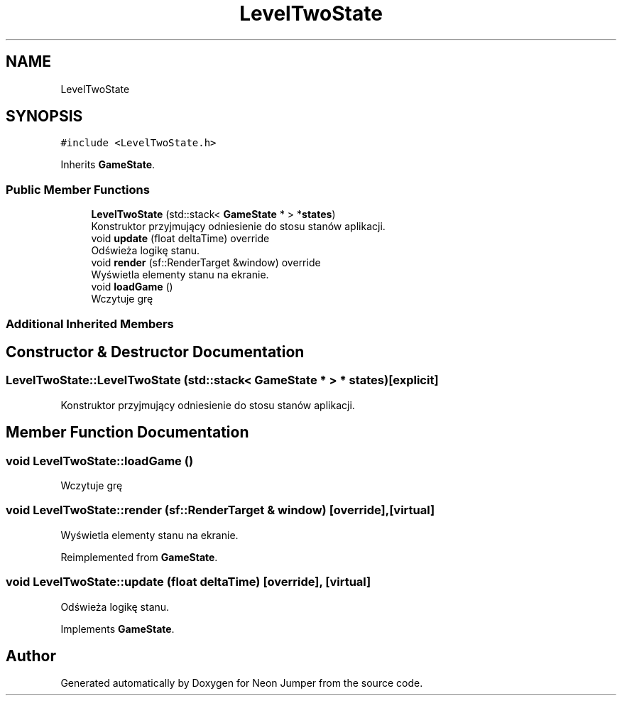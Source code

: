 .TH "LevelTwoState" 3 "Fri Jan 14 2022" "Version 1.0.0" "Neon Jumper" \" -*- nroff -*-
.ad l
.nh
.SH NAME
LevelTwoState
.SH SYNOPSIS
.br
.PP
.PP
\fC#include <LevelTwoState\&.h>\fP
.PP
Inherits \fBGameState\fP\&.
.SS "Public Member Functions"

.in +1c
.ti -1c
.RI "\fBLevelTwoState\fP (std::stack< \fBGameState\fP * > *\fBstates\fP)"
.br
.RI "Konstruktor przyjmujący odniesienie do stosu stanów aplikacji\&. "
.ti -1c
.RI "void \fBupdate\fP (float deltaTime) override"
.br
.RI "Odświeża logikę stanu\&. "
.ti -1c
.RI "void \fBrender\fP (sf::RenderTarget &window) override"
.br
.RI "Wyświetla elementy stanu na ekranie\&. "
.ti -1c
.RI "void \fBloadGame\fP ()"
.br
.RI "Wczytuje grę "
.in -1c
.SS "Additional Inherited Members"
.SH "Constructor & Destructor Documentation"
.PP 
.SS "LevelTwoState::LevelTwoState (std::stack< \fBGameState\fP * > * states)\fC [explicit]\fP"

.PP
Konstruktor przyjmujący odniesienie do stosu stanów aplikacji\&. 
.SH "Member Function Documentation"
.PP 
.SS "void LevelTwoState::loadGame ()"

.PP
Wczytuje grę 
.SS "void LevelTwoState::render (sf::RenderTarget & window)\fC [override]\fP, \fC [virtual]\fP"

.PP
Wyświetla elementy stanu na ekranie\&. 
.PP
Reimplemented from \fBGameState\fP\&.
.SS "void LevelTwoState::update (float deltaTime)\fC [override]\fP, \fC [virtual]\fP"

.PP
Odświeża logikę stanu\&. 
.PP
Implements \fBGameState\fP\&.

.SH "Author"
.PP 
Generated automatically by Doxygen for Neon Jumper from the source code\&.
